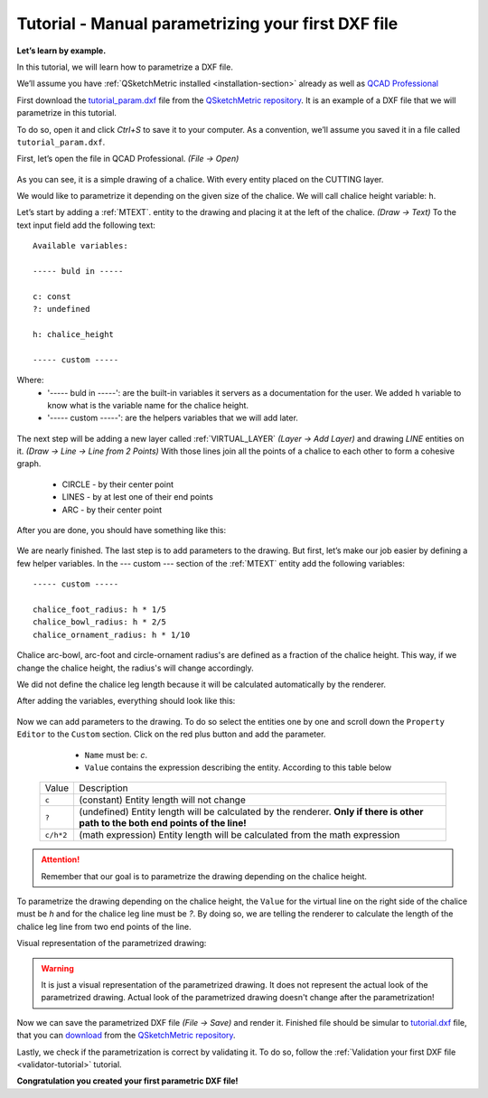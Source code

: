 .. _parametrization-tutorial:

Tutorial - Manual parametrizing your first DXF file
===================================================

**Let’s learn by example.**

In this tutorial, we will learn how to parametrize a DXF file.

We’ll assume you have :ref:`QSketchMetric installed <installation-section>` already as well as
`QCAD Professional <https://qcad.org/en/download>`_

First download the `tutorial_param.dxf
<https://raw.githubusercontent.com/MadScrewdriver/qsketchmetric/main/docs/_static/DXF/tutorial_param.dxf>`_
file from the `QSketchMetric repository <https://github.com/MadScrewdriver/qsketchmetric>`_. It is an example of a
DXF file that we will parametrize in this tutorial.

To do so, open it and click `Ctrl+S` to save it to your computer.
As a convention, we’ll assume you saved it in a file called ``tutorial_param.dxf``.

First, let’s open the file in QCAD Professional. `(File -> Open)`

.. figure:: https://qsketchmetric.readthedocs.io/en/latest/_static/Media/tutorial3.png
   :alt: QCAD Professional with `tutorial_param.dxf` opened

    QCAD Professional with `tutorial_param.dxf` opened

As you can see, it is a simple drawing of a chalice. With every entity placed on the CUTTING layer.

We would like to parametrize it depending on the given size of the
chalice. We will call chalice height variable: ``h``.

Let’s start by adding a :ref:`MTEXT`. entity to the drawing and placing it at the left of the chalice. `(Draw -> Text)`
To the text input field add the following text::

    Available variables:

    ----- buld in -----

    c: const
    ?: undefined

    h: chalice_height

    ----- custom -----

Where:
    * '----- buld in -----': are the built-in variables it servers as a documentation for the user.
      We added ``h`` variable to know what is the variable name for the chalice height.
    * '----- custom -----': are the helpers variables that we will add later.

.. figure:: https://qsketchmetric.readthedocs.io/en/latest/_static/Media/tutorial4.png
   :alt: `tutorial_param.dxf`  with added `MTEXT` entity

    `tutorial_param.dxf`  with added `MTEXT` entity

The next step will be adding a new layer called :ref:`VIRTUAL_LAYER` `(Layer -> Add Layer)` and drawing `LINE` entities
on it. `(Draw -> Line -> Line from 2 Points)` With those lines join all the points of a chalice to each other
to form a cohesive graph.
    * CIRCLE - by their center point
    * LINES - by at lest one of their end points
    * ARC - by their center point

After you are done, you should have something like this:

.. figure:: https://qsketchmetric.readthedocs.io/en/latest/_static/Media/tutorial5.png
   :alt: `tutorial_param.dxf`  with connected entities

    `tutorial_param.dxf`  with connected entities

We are nearly finished. The last step is to add parameters to the drawing. But first, let’s make our job easier
by defining a few helper variables. In the --- custom --- section of the :ref:`MTEXT` entity add the
following variables::

    ----- custom -----

    chalice_foot_radius: h * 1/5
    chalice_bowl_radius: h * 2/5
    chalice_ornament_radius: h * 1/10

Chalice arc-bowl, arc-foot and circle-ornament radius's  are defined as a fraction of the chalice height.
This way, if we change the chalice height, the radius's will change accordingly.

We did not define the chalice leg length because it will be calculated automatically by the renderer.

After adding the variables, everything should look like this:

.. figure:: https://qsketchmetric.readthedocs.io/en/latest/_static/Media/tutorial6.png
   :alt: `tutorial_param.dxf` with added custom variables

    `tutorial_param.dxf` with added custom variables

Now we can add parameters to the drawing. To do so select the entities one by one and scroll down the
``Property Editor`` to the ``Custom`` section. Click on the red plus button and add the parameter.

    * ``Name`` must be: `c`.
    * ``Value`` contains the expression describing the entity. According to this table below

  +--------------------+-----------------------------------------------------------------------------+
  |    Value           | Description                                                                 |
  +--------------------+-----------------------------------------------------------------------------+
  |      ``c``         | (constant) Entity length will not change                                    |
  +--------------------+-----------------------------------------------------------------------------+
  |      ``?``         | (undefined) Entity length will be calculated by the renderer.               |
  |                    | **Only if there is other path to the both end points of the line!**         |
  +--------------------+-----------------------------------------------------------------------------+
  |  ``c/h*2``         | (math expression) Entity length will be calculated from the math expression |
  |                    |                                                                             |
  +--------------------+-----------------------------------------------------------------------------+

.. attention::
    Remember that our goal is to parametrize the drawing depending on the chalice height.

To parametrize the drawing depending on the chalice height, the ``Value`` for the virtual line on the right side
of the chalice must be `h` and for the chalice leg line must be `?`. By doing so, we are telling the renderer
to calculate the length of the chalice leg line from two end points of the line.

Visual representation of the parametrized drawing:

.. figure:: https://qsketchmetric.readthedocs.io/en/latest/_static/Media/tutorial7.png
   :alt: `tutorial_param.dxf` parametrized visual representation

    `tutorial_param.dxf` parametrized visual representation

.. warning::
    It is just a visual representation of the parametrized drawing. It does not represent the actual look of the
    parametrized drawing. Actual look of the parametrized drawing doesn't change after the parametrization!

Now we can save the parametrized DXF file `(File -> Save)` and render it.
Finished file should be simular to
`tutorial.dxf <https://raw.githubusercontent.com/MadScrewdriver/qsketchmetric/main/docs/_static/DXF/tutorial.dxf>`_
file, that you can
`download <https://raw.githubusercontent.com/MadScrewdriver/qsketchmetric/main/docs/_static/DXF/tutorial.dxf>`_ from the
`QSketchMetric repository <https://github.com/MadScrewdriver/qsketchmetric>`_.

Lastly, we check if the parametrization is correct by validating it. To do so, follow the
:ref:`Validation your first DXF file <validator-tutorial>` tutorial.

**Congratulation you created your first parametric DXF file!**
